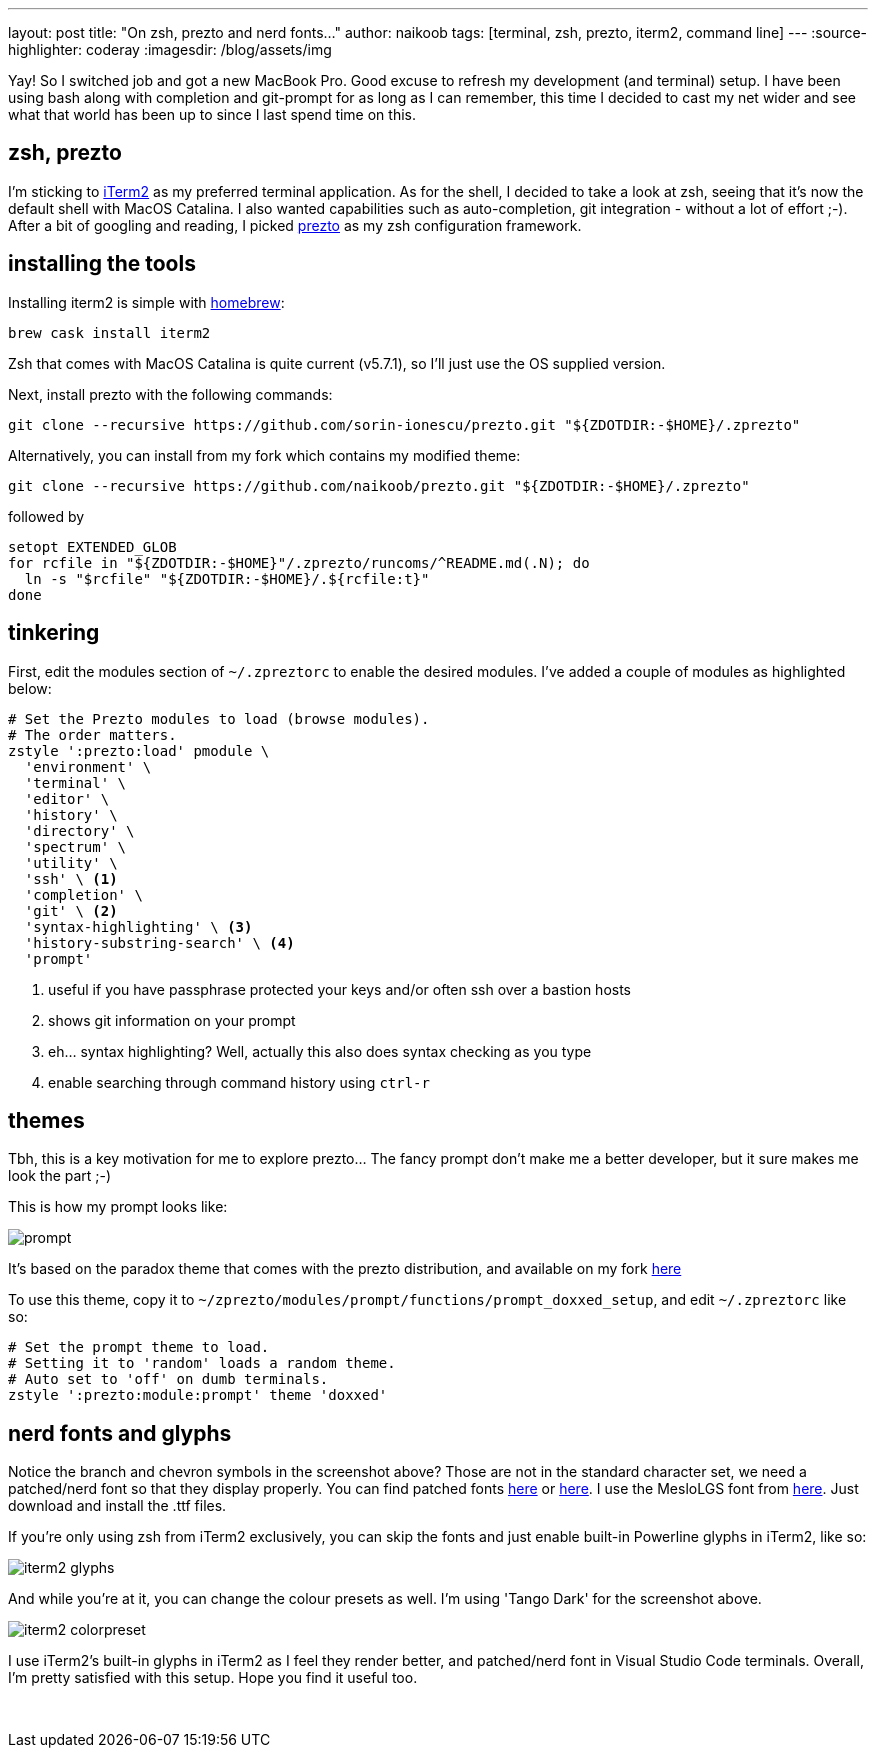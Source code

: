 ---
layout: post
title: "On zsh, prezto and nerd fonts..."
author: naikoob
tags: [terminal, zsh, prezto, iterm2, command line]
---
:source-highlighter: coderay
:imagesdir: /blog/assets/img

Yay! So I switched job and got a new MacBook Pro. Good excuse to refresh my development (and terminal) setup. I have been using bash along with completion and git-prompt for as long as I can remember, this time I decided to cast my net wider and see what that world has been up to since I last spend time on this.

== zsh, prezto
I'm sticking to https://www.iterm2.com/[iTerm2, window='_blank'] as my preferred terminal application. As for the shell, I decided to take a look at zsh, seeing that it's now the default shell with MacOS Catalina. I also wanted capabilities such as auto-completion, git integration - without a lot of effort ;-). After a bit of googling and reading, I picked https://github.com/sorin-ionescu/prezto[prezto, window='_blank'] as my zsh configuration framework.

== installing the tools
Installing iterm2 is simple with https://brew.sh/[homebrew, window='_blank']:
[source]
----
brew cask install iterm2
----

Zsh that comes with MacOS Catalina is quite current (v5.7.1), so I'll just use the OS supplied version. 

Next, install prezto with the following commands:
[source]
----
git clone --recursive https://github.com/sorin-ionescu/prezto.git "${ZDOTDIR:-$HOME}/.zprezto"
----
Alternatively, you can install from my fork which contains my modified theme:
[source]
----
git clone --recursive https://github.com/naikoob/prezto.git "${ZDOTDIR:-$HOME}/.zprezto"
----

followed by 
[source]
----
setopt EXTENDED_GLOB
for rcfile in "${ZDOTDIR:-$HOME}"/.zprezto/runcoms/^README.md(.N); do
  ln -s "$rcfile" "${ZDOTDIR:-$HOME}/.${rcfile:t}"
done
----

== tinkering 
First, edit the modules section of `~/.zpreztorc` to enable the desired modules. I've added a couple of modules as highlighted below:

[source]
----
# Set the Prezto modules to load (browse modules).
# The order matters.
zstyle ':prezto:load' pmodule \
  'environment' \
  'terminal' \
  'editor' \
  'history' \
  'directory' \
  'spectrum' \
  'utility' \
  'ssh' \ <1>
  'completion' \
  'git' \ <2>
  'syntax-highlighting' \ <3>
  'history-substring-search' \ <4>
  'prompt'
----
<1> useful if you have passphrase protected your keys and/or often ssh over a bastion hosts
<2> shows git information on your prompt
<3> eh... syntax highlighting? Well, actually this also does syntax checking as you type
<4> enable searching through command history using `ctrl-r`

== themes
Tbh, this is a key motivation for me to explore prezto... The fancy prompt don't make me a better developer, but it sure makes me look the part ;-)

This is how my prompt looks like:

image::zsh-prompt.png[prompt]

It's based on the paradox theme that comes with the prezto distribution, and available on my fork https://github.com/naikoob/prezto/blob/master/modules/prompt/functions/prompt_doxxed_setup[here, window='_blank']

To use this theme, copy it to `~/zprezto/modules/prompt/functions/prompt_doxxed_setup`, and edit `~/.zpreztorc` like so:
[source]
----
# Set the prompt theme to load.
# Setting it to 'random' loads a random theme.
# Auto set to 'off' on dumb terminals.
zstyle ':prezto:module:prompt' theme 'doxxed'
----

== nerd fonts and glyphs
Notice the branch and chevron symbols in the screenshot above? Those are not in the standard character set, we need a patched/nerd font so that they display properly. You can find patched fonts https://github.com/ryanoasis/nerd-fonts[here, window='_blank'] or  https://github.com/powerline/fonts[here, window='_blank']. I use the MesloLGS font from https://github.com/ryanoasis/nerd-fonts/tree/master/patched-fonts/Meslo/S[here, window='_blank']. Just download and install the .ttf files.

If you're only using zsh from iTerm2 exclusively, you can skip the fonts and just enable built-in Powerline glyphs in iTerm2, like so:

image::iterm2-glyphs.png[]

And while you're at it, you can change the colour presets as well. I'm using 'Tango Dark' for the screenshot above.

image::iterm2-colorpreset.png[]

I use iTerm2's built-in glyphs in iTerm2 as I feel they render better, and patched/nerd font in Visual Studio Code terminals. Overall, I'm pretty satisfied with this setup. Hope you find it useful too.

{nbsp} +
